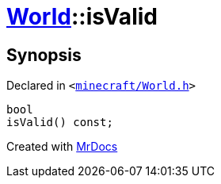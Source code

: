 [#World-isValid]
= xref:World.adoc[World]::isValid
:relfileprefix: ../
:mrdocs:


== Synopsis

Declared in `&lt;https://github.com/PrismLauncher/PrismLauncher/blob/develop/launcher/minecraft/World.h#L42[minecraft&sol;World&period;h]&gt;`

[source,cpp,subs="verbatim,replacements,macros,-callouts"]
----
bool
isValid() const;
----



[.small]#Created with https://www.mrdocs.com[MrDocs]#
